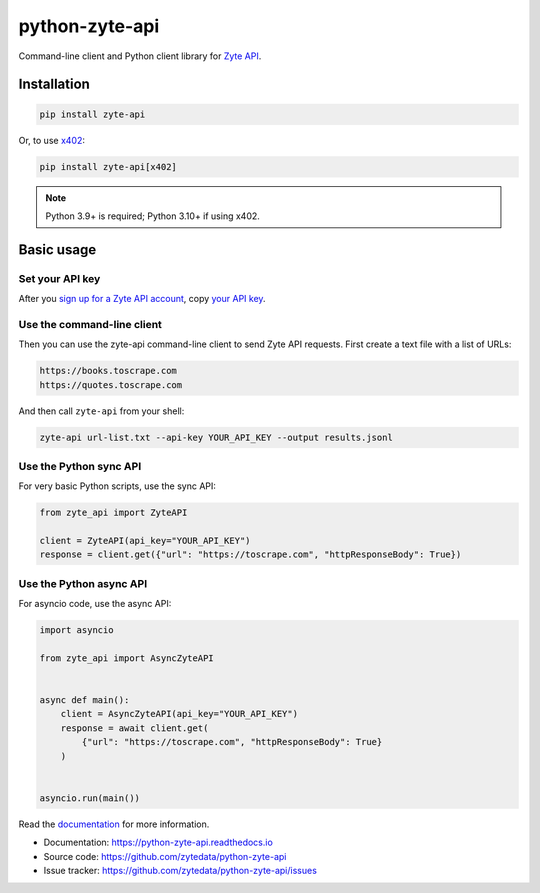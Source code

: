 ===============
python-zyte-api
===============

.. image:: https://img.shields.io/pypi/v/zyte-api.svg
   :target: https://pypi.python.org/pypi/zyte-api
   :alt: PyPI Version

.. image:: https://img.shields.io/pypi/pyversions/zyte-api.svg
   :target: https://pypi.python.org/pypi/zyte-api
   :alt: Supported Python Versions

.. image:: https://github.com/zytedata/python-zyte-api/actions/workflows/test.yml/badge.svg
   :target: https://github.com/zytedata/python-zyte-api/actions/workflows/test.yml
   :alt: Build Status

.. image:: https://codecov.io/github/zytedata/zyte-api/coverage.svg?branch=master
   :target: https://codecov.io/gh/zytedata/zyte-api
   :alt: Coverage report

.. description-start

Command-line client and Python client library for `Zyte API`_.

.. _Zyte API: https://docs.zyte.com/zyte-api/get-started.html

.. description-end

Installation
============

.. install-start

.. code-block:: shell

    pip install zyte-api

Or, to use x402_:

.. _x402: https://www.x402.org/

.. code-block:: shell

    pip install zyte-api[x402]

.. note:: Python 3.9+ is required; Python 3.10+ if using x402.

.. install-end

Basic usage
===========

.. basic-key-start

Set your API key
----------------

.. key-get-start

After you `sign up for a Zyte API account
<https://app.zyte.com/account/signup/zyteapi>`_, copy `your API key
<https://app.zyte.com/o/zyte-api/api-access>`_.

.. key-get-end
.. basic-key-end

.. basic-start


Use the command-line client
---------------------------

Then you can use the zyte-api command-line client to send Zyte API requests.
First create a text file with a list of URLs:

.. code-block:: none

    https://books.toscrape.com
    https://quotes.toscrape.com

And then call ``zyte-api`` from your shell:

.. code-block:: shell

    zyte-api url-list.txt --api-key YOUR_API_KEY --output results.jsonl


Use the Python sync API
-----------------------

For very basic Python scripts, use the sync API:

.. code-block:: python

    from zyte_api import ZyteAPI

    client = ZyteAPI(api_key="YOUR_API_KEY")
    response = client.get({"url": "https://toscrape.com", "httpResponseBody": True})


Use the Python async API
------------------------

For asyncio code, use the async API:

.. code-block:: python

    import asyncio

    from zyte_api import AsyncZyteAPI


    async def main():
        client = AsyncZyteAPI(api_key="YOUR_API_KEY")
        response = await client.get(
            {"url": "https://toscrape.com", "httpResponseBody": True}
        )


    asyncio.run(main())

.. basic-end

Read the `documentation <https://python-zyte-api.readthedocs.io>`_  for more
information.

* Documentation: https://python-zyte-api.readthedocs.io
* Source code: https://github.com/zytedata/python-zyte-api
* Issue tracker: https://github.com/zytedata/python-zyte-api/issues
